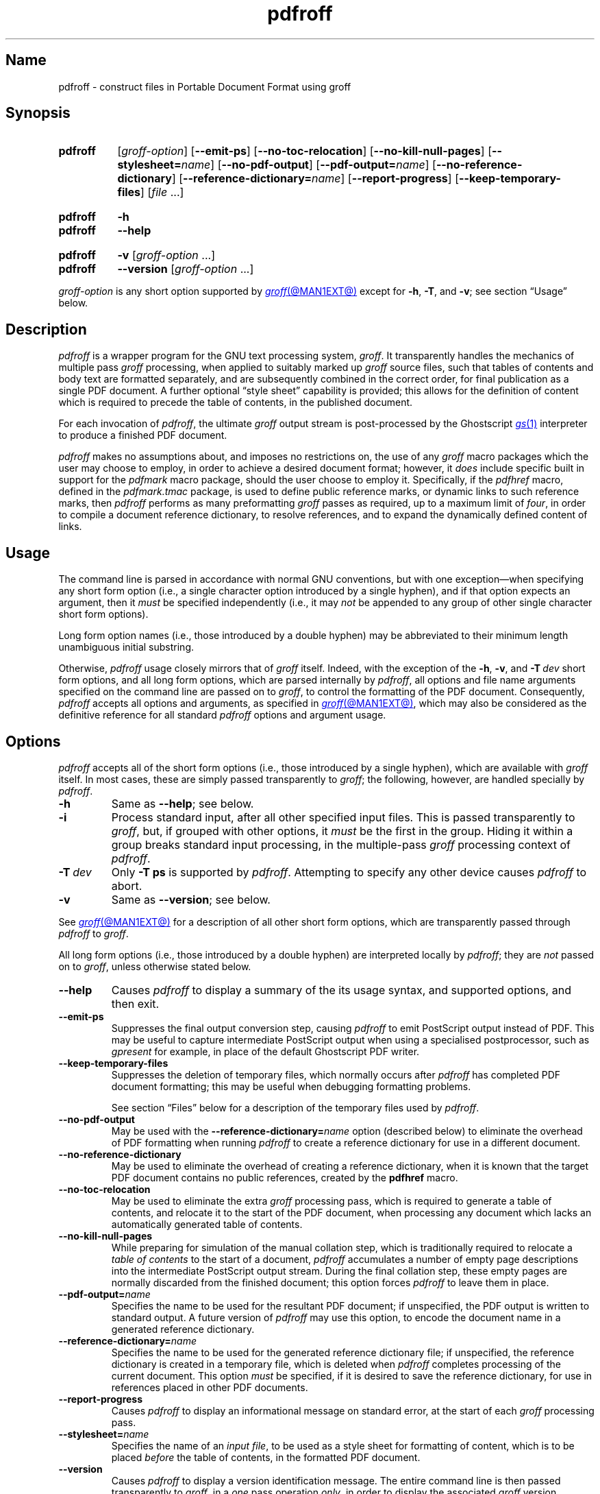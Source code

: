 .TH pdfroff @MAN1EXT@ "@MDATE@" "groff @VERSION@"
.SH Name
pdfroff \- construct files in Portable Document Format using groff
.
.
.\" ====================================================================
.\" Legal Terms
.\" ====================================================================
.\"
.\" Copyright (C) 2005-2020 Free Software Foundation, Inc.
.\"
.\" This file is part of groff, the GNU roff type-setting system.
.\"
.\" Permission is granted to copy, distribute and/or modify this
.\" document under the terms of the GNU Free Documentation License,
.\" Version 1.3 or any later version published by the Free Software
.\" Foundation; with no Invariant Sections, with no Front-Cover Texts,
.\" and with no Back-Cover Texts.
.\"
.\" A copy of the Free Documentation License is included as a file
.\" called FDL in the main directory of the groff source package.
.
.
.\" Save and disable compatibility mode (for, e.g., Solaris 10/11).
.do nr *groff_pdfroff_1_man_C \n[.cp]
.cp 0
.
.
.\" ====================================================================
.\" Local macro definitions
.
.hw pdfmark
.
.
.\" ====================================================================
.
.
.
.\" ====================================================================
.SH Synopsis
.\" ====================================================================
.
.SY pdfroff
.RI [ groff-option ]
.RB [ \-\-emit\-ps ]
.RB [ \-\-no\-toc\-relocation ]
.RB [ \-\-no\-kill\-null\-pages ]
.RB [ \-\-stylesheet=\c
.IR name ]
.RB [ \-\-no\-pdf\-output ]
.RB [ \-\-pdf\-output=\c
.IR name ]
.RB [ \-\-no\-reference\-dictionary ]
.RB [ \-\-reference\-dictionary=\c
.IR  name ]
.RB [ \-\-report\-progress ]
.RB [ \-\-keep\-temporary\-files ]
.RI [ file\~ .\|.\|.]
.YS
.
.
.SY pdfroff
.B \-h
.
.SY pdfroff
.B \-\-help
.YS
.
.
.SY pdfroff
.B \-v
.RI [ groff-option
\&.\|.\|.\&]
.
.SY pdfroff
.B \-\-version
.RI [ groff-option
\&.\|.\|.\&]
.YS
.
.
.P
.I groff-option
is any short option supported by
.MR groff @MAN1EXT@
except for
.BR \-h ,
.BR \-T ,
and
.BR \-v ;
see section \[lq]Usage\[rq] below.
.
.
.\" ====================================================================
.SH Description
.\" ====================================================================
.
.I pdfroff
is a wrapper program for the GNU text processing system,
.IR groff .
.
It transparently handles the mechanics of multiple pass
.I groff
processing,
when applied to suitably marked up
.I groff
source files,
such that tables of contents and body text are formatted separately,
and are subsequently combined in the correct order,
for final publication as a single PDF document.
.
A further optional \[lq]style sheet\[rq] capability is provided;
this allows for the definition of content which is required to precede
the table of contents,
in the published document.
.
.
.P
For each invocation of
.IR pdfroff ,
the ultimate
.I groff
output stream is post-processed by the Ghostscript
.MR gs 1
interpreter to produce a finished PDF document.
.
.
.P
.I pdfroff
makes no assumptions about,
and imposes no restrictions on,
the use of any
.I groff
macro packages which the user may choose to employ,
in order to achieve a desired document format;
however,
it
.I does
include specific built in support for the
.I pdfmark
macro package,
should the user choose to employ it.
.
Specifically,
if the
.I pdfhref
macro,
defined in the
.I pdfmark.tmac
package,
is used to define public reference marks,
or dynamic links to such reference marks,
then
.I pdfroff
performs as many preformatting
.I groff
passes as required,
up to a maximum limit of
.IR four ,
in order to compile a document reference dictionary,
to resolve
references,
and to expand the dynamically defined content of links.
.
.
.\" ====================================================================
.SH Usage
.\" ====================================================================
.
The command line is parsed in accordance with normal GNU conventions,
but with one exception\(emwhen specifying any short form option
(i.e.,
a single character option introduced by a single hyphen),
and if that option expects an argument,
then it
.I must
be specified independently
(i.e.,
it may
.I not
be appended to any group of other single character short form options).
.
.
.P
Long form option names
(i.e.,
those introduced by a double hyphen)
may
be abbreviated to their minimum length unambiguous initial substring.
.
.
.P
Otherwise,
.I pdfroff
usage closely mirrors that of
.I groff
itself.
.
Indeed,
with the exception of the
.BR \-h ,
.BR \-v ,
and
.BI \-T \ dev
short form options,
and all long form options,
which are parsed
internally by
.IR pdfroff ,
all options and file name arguments specified on the command line are
passed on to
.IR groff ,
to control the formatting of the PDF document.
.
Consequently,
.I pdfroff
accepts all options and arguments,
as specified in
.MR groff @MAN1EXT@ ,
which may also be considered as the definitive reference for all
standard
.I pdfroff
options and argument usage.
.
.
.\" ====================================================================
.SH Options
.\" ====================================================================
.
.I pdfroff
accepts all of the short form options
(i.e.,
those introduced by a
single hyphen),
which are available with
.I groff
itself.
.
In most cases,
these are simply passed transparently to
.IR groff ;
the following,
however,
are handled specially by
.IR pdfroff .
.
.
.TP
.B \-h
Same as
.BR \-\-help ;
see below.
.
.
.TP
.B \-i
Process standard input,
after all other specified input files.
.
This is passed transparently to
.IR groff ,
but,
if grouped with other options,
it
.I must
be the first in the group.
.
Hiding it within a group breaks standard input processing,
in the multiple-pass
.I groff
processing context of
.IR pdfroff .
.
.
.TP
.BI \-T \ dev
Only
.B \-T\ ps
is supported by
.IR pdfroff .
.
Attempting to specify any other device causes
.I pdfroff
to abort.
.
.
.TP
.B \-v
Same as
.BR \-\-version ;
see below.
.
.
.P
See
.MR groff @MAN1EXT@
for a description of all other short form options,
which are
transparently passed through
.I pdfroff
to
.IR groff .
.
.
.P
All long form options
(i.e.,
those introduced by a double hyphen)
are interpreted locally by
.IR pdfroff ;
they are
.I not
passed on to
.IR groff ,
unless otherwise stated below.
.
.
.TP
.B \-\-help
Causes
.I pdfroff
to display a summary of the its usage syntax,
and supported options,
and then exit.
.
.
.TP
.B \-\-emit\-ps
Suppresses the final output conversion step,
causing
.I pdfroff
to emit PostScript output instead of PDF.
.
This may be useful to capture intermediate PostScript output when using
a specialised postprocessor,
such as
.I gpresent
for example,
in place of the default Ghostscript PDF writer.
.
.
.TP
.B \-\-keep\-temporary\-files
Suppresses the deletion of temporary files,
which normally occurs
after
.I pdfroff
has completed PDF document formatting;
this may be useful when debugging formatting problems.
.
.
.IP
See section \[lq]Files\[rq] below for a description of the temporary
files used by
.IR pdfroff .
.
.
.TP
.B \-\-no\-pdf\-output
May be used with the
.BI \%\-\-reference\-dictionary= name
option
(described below)
to eliminate the overhead of PDF formatting when running
.I pdfroff
to create a reference dictionary for use in a different document.
.
.
.TP
.B \-\-no\-reference\-dictionary
May be used to eliminate the overhead of creating a reference
dictionary,
when it is known that the target PDF document contains no public
references,
created by the
.B pdfhref
macro.
.
.
.TP
.B \-\-no\-toc\-relocation
May be used to eliminate the extra
.I groff
processing pass,
which is required to generate a table of contents,
and relocate it to the start of the PDF document,
when processing any document which lacks an automatically
generated table of contents.
.
.
.TP
.B \-\-no\-kill\-null\-pages
While preparing for simulation of the manual collation step,
which is traditionally required to relocate a
.I "table of contents"
to the start of a document,
.I pdfroff
accumulates a number of empty page descriptions
into the intermediate PostScript output stream.
.
During the final collation step,
these empty pages are normally discarded from the finished document;
this option forces
.I pdfroff
to leave them in place.
.
.
.TP
.BI \-\-pdf\-output= name
Specifies the name to be used for the resultant PDF document;
if unspecified,
the PDF output is written to standard output.
.
A future version of
.I pdfroff
may use this option,
to encode the document name in a generated reference dictionary.
.
.
.TP
.BI \-\-reference\-dictionary= name
Specifies the name to be used for the generated reference dictionary
file;
if unspecified,
the reference dictionary is created in a temporary file,
which is deleted when
.I pdfroff
completes processing of the current document.
.
This option
.I must
be specified,
if it is desired to save the reference dictionary,
for use in references placed in other PDF documents.
.
.
.TP
.B \-\-report\-progress
Causes
.I pdfroff
to display an informational message on standard error,
at the start of each
.I groff
processing pass.
.
.
.TP
.BI \-\-stylesheet= name
Specifies the name of an
.IR "input file" ,
to be used as a style sheet for formatting of content,
which is to be placed
.I before
the table of contents,
in the formatted PDF document.
.
.
.TP
.B \-\-version
Causes
.I pdfroff
to display a version identification message.
.
The entire command line is then passed transparently to
.IR groff ,
in a
.I one
pass operation
.IR only ,
in order to display the associated
.I groff
version information,
before exiting.
.
.
.\" ====================================================================
.SH Environment
.\" ====================================================================
.
The following environment variables may be set,
and exported,
to modify the behaviour of
.IR pdfroff .
.
.
.TP
.I PDFROFF_COLLATE
Specifies the program to be used
for collation of the finished PDF document.
.
.
.IP
This collation step may be required to move
.I tables of contents
to the start of the finished PDF document,
when formatting with traditional macro packages,
which print them at the end.
.
However,
users should not normally need to specify
.IR \%PDFROFF_COLLATE ,
(and indeed,
are not encouraged to do so).
.
If unspecified,
.I pdfroff
uses
.MR sed @MAN1EXT@
by default,
which normally suffices.
.
.
.IP
If
.I \%PDFROFF_COLLATE
.I is
specified,
then it must act as a filter,
accepting a list of file name arguments,
and write its output to the standard output stream,
whence it is piped to the
.IR \%PDFROFF_POSTPROCESSOR_COMMAND ,
to produce the finished PDF output.
.
.
.IP
When specifying
.IR \%PDFROFF_COLLATE ,
it is normally necessary to also specify
.IR \%PDFROFF_KILL_NULL_PAGES .
.
.
.IP
.I \%PDFROFF_COLLATE
is ignored,
if
.I pdfroff
is invoked with the
.B \%\-\-no\-kill\-null\-pages
option.
.
.
.TP
.I PDFROFF_KILL_NULL_PAGES
Specifies options to be passed to the
.I \%PDFROFF_COLLATE
program.
.
.
.IP
It should not normally be necessary to specify
.IR \%PDFROFF_KILL_NULL_PAGES .
.
The internal default is a
.MR sed @MAN1EXT@
script,
which is intended to remove completely blank pages
from the collated output stream,
and which should be appropriate in most applications of
.IR pdfroff .
.
However,
if any alternative to
.MR sed @MAN1EXT@
is specified for
.IR \%PDFROFF_COLLATE ,
then it is likely that a corresponding alternative specification for
.I \%PDFROFF_KILL_NULL_PAGES
is required.
.
.
.IP
As in the case of
.IR \%PDFROFF_COLLATE ,
.I \%PDFROFF_KILL_NULL_PAGES
is ignored,
if
.I pdfroff
is invoked with the
.B \%\-\-no\-kill\-null\-pages
option.
.
.
.TP
.I PDFROFF_POSTPROCESSOR_COMMAND
Specifies the command to be used for the final document conversion
from PostScript intermediate output to PDF.
.
It must behave as a filter,
writing its output to the standard output stream,
and must accept an arbitrary number of
.I files .\|.\|.\&
arguments,
with the special case of
.RB \[lq] \- \[rq]
representing the standard input stream.
.
.
.IP
If unspecified,
.I \%PDFROFF_POSTPROCESSOR_COMMAND
defaults to
.
.RS 12n
.EX
gs \-dBATCH \-dQUIET \-dNOPAUSE \-dSAFER \-sDEVICE=pdfwrite \e
	\-sOutputFile=\-
.EE
.RE
.
.
.TP
.I GROFF_TMPDIR
Identifies the directory in which
.I pdfroff
should create temporary files.
.
If
.I \%GROFF_TMPDIR
is
.I not
specified,
then the variables
.IR TMPDIR ,
.I TMP
and
.I TEMP
are considered in turn as possible temporary file repositories.
.
If none of these are set,
then temporary files are created
in the current directory.
.
.
.TP
.I GROFF_GHOSTSCRIPT_INTERPRETER
Specifies the program to be invoked when
.I pdfroff
converts
.I groff
PostScript output to PDF.
.
If
.I \%PDFROFF_POSTPROCESSOR_COMMAND
is specified,
then the command name it specifies is
.I implicitly
assigned to
.IR \%GROFF_GHOSTSCRIPT_INTERPRETER ,
overriding any explicit setting specified in the environment.
.
If
.I \%GROFF_GHOSTSCRIPT_INTERPRETER
is not specified,
then
.I pdfroff
searches the process
.IR PATH ,
looking for a program with any of the well known names
for the Ghostscript interpreter;
if no Ghostscript interpreter can be found,
.I pdfroff
aborts.
.
.
.TP
.I GROFF_AWK_INTERPRETER
Specifies the program to be invoked when
.I pdfroff
is extracting reference dictionary entries from a
.I groff
intermediate message stream.
.
If
.I \%GROFF_AWK_INTERPRETER
is not specified,
then
.I pdfroff
searches the process
.IR PATH ,
looking for any of the preferred programs,
.IR gawk ,
.IR mawk ,
.IR nawk ,
and
.IR awk ,
in that order;
if none of these are found,
.I pdfroff
issues a warning message,
and continue processing;
however,
in this case,
no reference dictionary is created.
.
.
.TP
.I OSTYPE
Typically defined automatically by the operating system,
.I \%OSTYPE
is used on Microsoft Win32/MS-DOS platforms
.IR only ,
to infer the default
.I \%PATH_SEPARATOR
character,
which is used when parsing the process
.I PATH
to search for external helper programs.
.
.
.TP
.I PATH_SEPARATOR
If set,
.I \%PATH_SEPARATOR
overrides the default separator character,
(\[oq]:\[cq] on POSIX/Unix systems,
inferred from
.I \%OSTYPE
on Microsoft Win32/MS-DOS),
which is used when parsing the process
.I PATH
to search for external helper programs.
.
.
.TP
.I SHOW_PROGRESS
If this is set to a non-empty value,
then
.I pdfroff
always behaves as if the
.B \%\-\-report\-progress
option is specified on the command line.
.
.
.\" ====================================================================
.SH Files
.\" ====================================================================
.
Input and output files for
.I pdfroff
may be named according to any convention of the user's choice.
.
Typically,
input files may be named according to the choice of the principal
normatting macro package,
e.g.,
.RI file .ms
might be an input file for formatting using the
.I ms
macros
.RI ( s.tmac );
normally,
the final output file should be named
.RI file .pdf .
.
.
.P
Temporary files created by
.I pdfroff
are placed in the file system hierarchy,
in or below the directory specified by environment variables
(see section \[lq]Environment\[rq] above).
.
If
.MR mktemp @MAN1EXT@
is available,
it is invoked to create a private subdirectory of
the nominated temporary files directory,
(with subdirectory name derived from the template
.IR pdfroff\-XXXXXXXXXX );
if this subdirectory is successfully created,
the temporary files will be placed within it,
otherwise they will be placed directly in the directory
nominated in the environment.
.
.
.P
All temporary files themselves
are named according to the convention
.IR pdf $$ . *,
where
.I $$
is the standard shell variable representing the process identifier of
the
.I pdfroff
process itself,
and
.I *
represents any of the extensions used by
.I pdfroff
to identify the following temporary and intermediate files.
.
.
.TP
.IR pdf $$ .tmp
A scratch pad file,
used to capture reference data emitted by
.IR groff ,
during the
.I reference dictionary
compilation phase.
.
.
.TP
.IR pdf $$ .ref
The
.IR "reference dictionary" ,
as compiled in the last but one pass of the
.I reference dictionary
compilation phase;
(at the start of the first pass,
this file is created empty;
in successive passes,
it contains the
.I reference dictionary
entries,
as collected in the preceding pass).
.
.
.IP
If the
.BR \%\-\-reference\-dictionary =\c
.I name
option is specified,
this intermediate file becomes permanent,
and is named
.IR name ,
rather than
.IR pdf $$ .ref .
.
.
.TP
.IR pdf $$ .cmp
Used to collect
.I reference dictionary
entries during the active pass of the
.I reference dictionary
compilation phase.
.
At the end of any pass,
when the content of
.IR pdf $$ .cmp
compares as identical to
.IR pdf $$ .ref ,
(or the corresponding file named by the
.BR \%\-\-reference\-dictionary =\c
.I name
option),
then
.I reference dictionary
compilation is terminated,
and the
.I document reference map
is appended to this intermediate file,
for inclusion in the final formatting passes.
.
.
.TP
.IR pdf $$ .tc
An intermediate
.I PostScript
file,
in which \[lq]Table of Contents\[rq] entries are collected,
to facilitate relocation before the body text,
on ultimate output to the
.I Ghostscript
postprocessor.
.
.
.TP
.IR pdf $$ .ps
An intermediate
.I PostScript
file,
in which the body text is collected prior to ultimate output to the
.I Ghostscript
postprocessor,
in the proper sequence,
.I after
.IR pdf $$ .tc .
.
.
.\" ====================================================================
.SH Authors
.\" ====================================================================
.
.I pdfroff
was written by
.MT keith\:.d\:.marshall@\:ntlworld\:.com
Keith Marshall
.ME .
.
.
.\" ====================================================================
.SH "See also"
.\" ====================================================================
.
.IR "Groff: The GNU Implementation of troff" ,
by Trent A.\& Fisher and Werner Lemberg,
is the primary
.I groff
manual.
.
You can browse it interactively with \[lq]info groff\[rq].
.
.
.P
Since
.I pdfroff
provides a superset of all
.I groff
capabilities,
the above manual,
or its terser reference page,
.MR groff @MAN7EXT@
may also be considered definitive references to all
.I standard
capabilities of
.IR pdfroff ,
with this document providing the reference to
.IR pdfroff 's
extended features.
.
.
.P
While
.I pdfroff
imposes neither any restriction on,
nor any requirement for,
the use of any specific
.I groff
macro package,
a number of supplied macro packages,
and in particular those associated with the package
.IR pdfmark.tmac ,
are best suited for use with
.I pdfroff
as the preferred formatter.
.
.
.TP
.I @PDFDOCDIR@/pdfmark.pdf
\[lq]Portable Document Format Publishing with GNU
.IR Troff \[rq],
by Keith Marshall,
offers detailed documentation on the use of these packages.
.
This file,
together with its source,
.IR pdfmark.ms ,
is part of the
.I groff
distribution.
.
.
.\" Restore compatibility mode (for, e.g., Solaris 10/11).
.cp \n[*groff_pdfroff_1_man_C]
.do rr *groff_pdfroff_1_man_C
.
.
.\" Local Variables:
.\" fill-column: 72
.\" mode: nroff
.\" End:
.\" vim: set filetype=groff textwidth=72:
